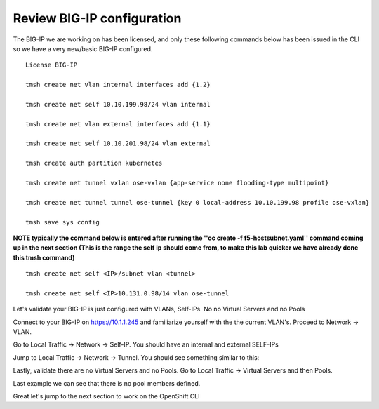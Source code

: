 Review BIG-IP configuration
===========================

The BIG-IP we are working on has been licensed, and only these following commands below has been issued in the CLI so we have a very new/basic BIG-IP configured.

::

  License BIG-IP

  tmsh create net vlan internal interfaces add {1.2}

  tmsh create net self 10.10.199.98/24 vlan internal

  tmsh create net vlan external interfaces add {1.1}

  tmsh create net self 10.10.201.98/24 vlan external

  tmsh create auth partition kubernetes

  tmsh create net tunnel vxlan ose-vxlan {app-service none flooding-type multipoint}

  tmsh create net tunnel tunnel ose-tunnel {key 0 local-address 10.10.199.98 profile ose-vxlan}

  tmsh save sys config

**NOTE typically the command below is entered after running the ''oc create -f f5-hostsubnet.yaml'' command coming up in the next section (This is the range the self ip should come from, to make this lab quicker we have already done this tmsh command)**

::

  tmsh create net self <IP>/subnet vlan <tunnel>

  tmsh create net self <IP>10.131.0.98/14 vlan ose-tunnel

Let's validate your BIG-IP is just configured with VLANs, Self-IPs.  No no Virtual Servers and no Pools

Connect to your BIG-IP on https://10.1.1.245 and familiarize yourself with the the current VLAN's.  Proceed to Network -> VLAN.

.. image:: /_static/class4/F5-BIG-IP-NETWORK-VLAN.png
   :align: center
   :scale: 60%


Go to Local Traffic -> Network -> Self-IP.  You should have an internal and external SELF-IPs

.. image:: /_static/class4/F5-BIG-IP-NETWORK-SELFIP.png
   :align: center
   :scale: 60%

Jump to Local Traffic -> Network -> Tunnel.  You should see something similar to this:

.. image:: /_static/class4/F5-BIG-IP-NETWORK-TUNNEL.png
   :align: center
   :scale: 60%

Lastly, validate there are no Virtual Servers and no Pools.  Go to Local Traffic -> Virtual Servers and then Pools.

Last example we can see that there is no pool members defined.

.. image:: /_static/class4/F5-BIG-IP-LOCAL_TRAFFIC-POOL.png
   :align: center
   :scale: 60%

Great let's jump to the next section to work on the OpenShift CLI
